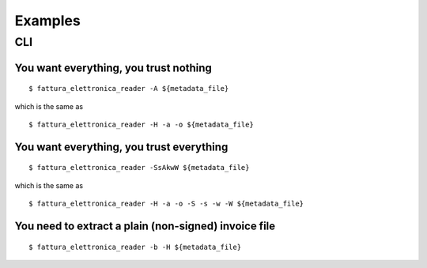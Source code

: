 Examples
========

CLI
---

You want everything, you trust nothing
``````````````````````````````````````


::


$ fattura_elettronica_reader -A ${metadata_file}


which is the same as


::


$ fattura_elettronica_reader -H -a -o ${metadata_file}


You want everything, you trust everything
`````````````````````````````````````````


::


$ fattura_elettronica_reader -SsAkwW ${metadata_file}


which is the same as


::


$ fattura_elettronica_reader -H -a -o -S -s -w -W ${metadata_file}


You need to extract a plain (non-signed) invoice file
`````````````````````````````````````````````````````


::


$ fattura_elettronica_reader -b -H ${metadata_file}
